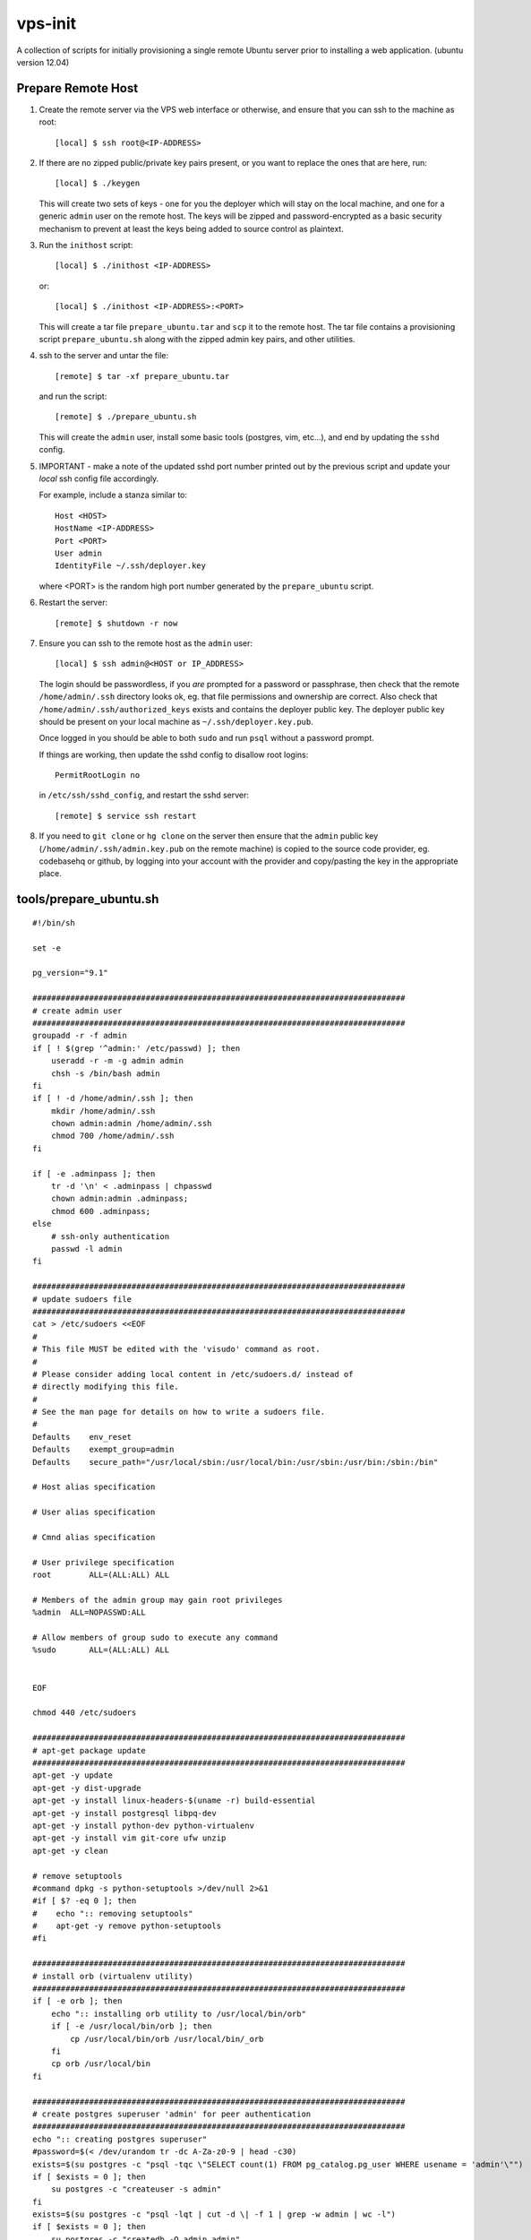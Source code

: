 
vps-init
========

A collection of scripts for initially provisioning a single remote Ubuntu
server prior to installing a web application. (ubuntu version 12.04)

Prepare Remote Host
-------------------

1. Create the remote server via the VPS web interface or otherwise, and ensure
   that you can ssh to the machine as root::

       [local] $ ssh root@<IP-ADDRESS>

2. If there are no zipped public/private key pairs present, or you want to
   replace the ones that are here, run::

       [local] $ ./keygen

   This will create two sets of keys - one for you the deployer which will stay
   on the local machine, and one for a generic ``admin`` user on the remote host.
   The keys will be zipped and password-encrypted as a basic security mechanism
   to prevent at least the keys being added to source control as plaintext.

3. Run the ``inithost`` script::

       [local] $ ./inithost <IP-ADDRESS>

   or::

       [local] $ ./inithost <IP-ADDRESS>:<PORT>

   This will create a tar file ``prepare_ubuntu.tar`` and ``scp`` it to the remote host.
   The tar file contains a provisioning script ``prepare_ubuntu.sh`` along with the
   zipped admin key pairs, and other utilities.
   
4. ssh to the server and untar the file::

       [remote] $ tar -xf prepare_ubuntu.tar

   and run the script::

       [remote] $ ./prepare_ubuntu.sh

   This will create the ``admin`` user, install some basic tools (postgres, vim, etc...),
   and end by updating the ``sshd`` config.
   
5. IMPORTANT - make a note of the updated sshd port number printed out by the previous
   script and update your *local* ssh config file accordingly.
   
   For example, include a stanza similar to::

        Host <HOST>
        HostName <IP-ADDRESS>
        Port <PORT>
        User admin
        IdentityFile ~/.ssh/deployer.key

   where <PORT> is the random high port number generated by the ``prepare_ubuntu`` script.

6. Restart the server::

       [remote] $ shutdown -r now

7. Ensure you can ssh to the remote host as the ``admin`` user::

       [local] $ ssh admin@<HOST or IP_ADDRESS>

   The login should be passwordless, if you *are* prompted for a password or
   passphrase, then check that the remote ``/home/admin/.ssh`` directory looks ok,
   eg. that file permissions and ownership are correct. Also check that
   ``/home/admin/.ssh/authorized_keys`` exists and contains the deployer public
   key. The deployer public key should be present on your local machine as
   ``~/.ssh/deployer.key.pub``.

   Once logged in you should be able to both ``sudo`` and run ``psql`` without a
   password prompt.

   If things are working, then update the sshd config to disallow root logins::

       PermitRootLogin no

   in ``/etc/ssh/sshd_config``, and restart the sshd server::

       [remote] $ service ssh restart

8. If you need to ``git clone`` or ``hg clone`` on the server then ensure that the
   ``admin`` public key (``/home/admin/.ssh/admin.key.pub`` on the remote machine) is
   copied to the source code provider, eg. codebasehq or github, by logging into
   your account with the provider and copy/pasting the key in the appropriate place.


tools/prepare_ubuntu.sh
-----------------------

::

    #!/bin/sh
    
    set -e
    
    pg_version="9.1"
    
    ###############################################################################
    # create admin user
    ###############################################################################
    groupadd -r -f admin
    if [ ! $(grep '^admin:' /etc/passwd) ]; then
        useradd -r -m -g admin admin
        chsh -s /bin/bash admin
    fi
    if [ ! -d /home/admin/.ssh ]; then
        mkdir /home/admin/.ssh
        chown admin:admin /home/admin/.ssh
        chmod 700 /home/admin/.ssh
    fi
    
    if [ -e .adminpass ]; then
        tr -d '\n' < .adminpass | chpasswd
        chown admin:admin .adminpass;
        chmod 600 .adminpass;
    else
        # ssh-only authentication
        passwd -l admin
    fi
    
    ###############################################################################
    # update sudoers file
    ###############################################################################
    cat > /etc/sudoers <<EOF
    #
    # This file MUST be edited with the 'visudo' command as root.
    #
    # Please consider adding local content in /etc/sudoers.d/ instead of
    # directly modifying this file.
    #
    # See the man page for details on how to write a sudoers file.
    #
    Defaults	env_reset
    Defaults	exempt_group=admin
    Defaults	secure_path="/usr/local/sbin:/usr/local/bin:/usr/sbin:/usr/bin:/sbin:/bin"
    
    # Host alias specification
    
    # User alias specification
    
    # Cmnd alias specification
    
    # User privilege specification
    root	ALL=(ALL:ALL) ALL
    
    # Members of the admin group may gain root privileges
    %admin  ALL=NOPASSWD:ALL
    
    # Allow members of group sudo to execute any command
    %sudo	ALL=(ALL:ALL) ALL
    
    
    EOF
    
    chmod 440 /etc/sudoers
    
    ###############################################################################
    # apt-get package update
    ###############################################################################
    apt-get -y update
    apt-get -y dist-upgrade
    apt-get -y install linux-headers-$(uname -r) build-essential
    apt-get -y install postgresql libpq-dev
    apt-get -y install python-dev python-virtualenv
    apt-get -y install vim git-core ufw unzip
    apt-get -y clean
    
    # remove setuptools
    #command dpkg -s python-setuptools >/dev/null 2>&1
    #if [ $? -eq 0 ]; then
    #    echo ":: removing setuptools"
    #    apt-get -y remove python-setuptools
    #fi
    
    ###############################################################################
    # install orb (virtualenv utility)
    ###############################################################################
    if [ -e orb ]; then
        echo ":: installing orb utility to /usr/local/bin/orb"
        if [ -e /usr/local/bin/orb ]; then
            cp /usr/local/bin/orb /usr/local/bin/_orb
        fi
        cp orb /usr/local/bin
    fi
    
    ###############################################################################
    # create postgres superuser 'admin' for peer authentication
    ###############################################################################
    echo ":: creating postgres superuser"
    #password=$(< /dev/urandom tr -dc A-Za-z0-9 | head -c30)
    exists=$(su postgres -c "psql -tqc \"SELECT count(1) FROM pg_catalog.pg_user WHERE usename = 'admin'\"")
    if [ $exists = 0 ]; then
        su postgres -c "createuser -s admin"
    fi
    exists=$(su postgres -c "psql -lqt | cut -d \| -f 1 | grep -w admin | wc -l")
    if [ $exists = 0 ]; then
        su postgres -c "createdb -O admin admin"
    fi
    
    # lock postgres account (use the just created superuser instead)
    passwd -l postgres
    
    ###############################################################################
    # update postgres config
    ###############################################################################
    echo ":: updating postgres config"
    
    # use our own pg_hba.conf (peer authentication for admin user, md5 for local connections)
    cp pg_hba.conf /etc/postgresql/$pg_version/main/pg_hba.conf
    chown postgres:postgres /etc/postgresql/$pg_version/main/pg_hba.conf
    chmod 640 /etc/postgresql/$pg_version/main/pg_hba.conf
    
    # listen to requests from localhost only
    sed -i -e "s/#listen_addresses.*/listen_addresses = 'localhost'/" /etc/postgresql/$pg_version/main/postgresql.conf
    
    ###############################################################################
    # ssh key setup
    ###############################################################################
    echo ":: unpacking ssh keys"
    unzip remote-keys.zip
    cp remote-keys/* /home/admin/.ssh/
    rm -rf remote-keys
    chown -R admin:admin /home/admin/.ssh
    
    sshport=$(python -c "from random import randint; print randint(10000,30000)")
    sed -i.orig -e "s/^Port .*/Port $sshport/g" /etc/ssh/sshd_config
    
    ###############################################################################
    # enable ufw
    ###############################################################################
    ufw default deny incoming
    ufw allow http
    ufw allow $sshport
    ufw enable
    
    echo "CHANGED SSH PORT: $sshport (restart to take effect)"
    


